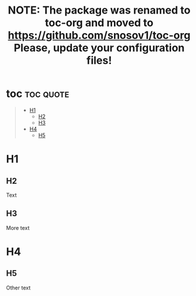 #+TITLE: NOTE: The package was renamed to toc-org and moved to https://github.com/snosov1/toc-org Please, update your configuration files!

* toc :toc:quote:
#+BEGIN_QUOTE
- [[#h1][H1]]
  - [[#h2][H2]]
  - [[#h3][H3]]
- [[#h4][H4]]
  - [[#h5][H5]]
#+END_QUOTE

* H1

** H2

Text

** H3

More text

* H4

** H5

Other text
